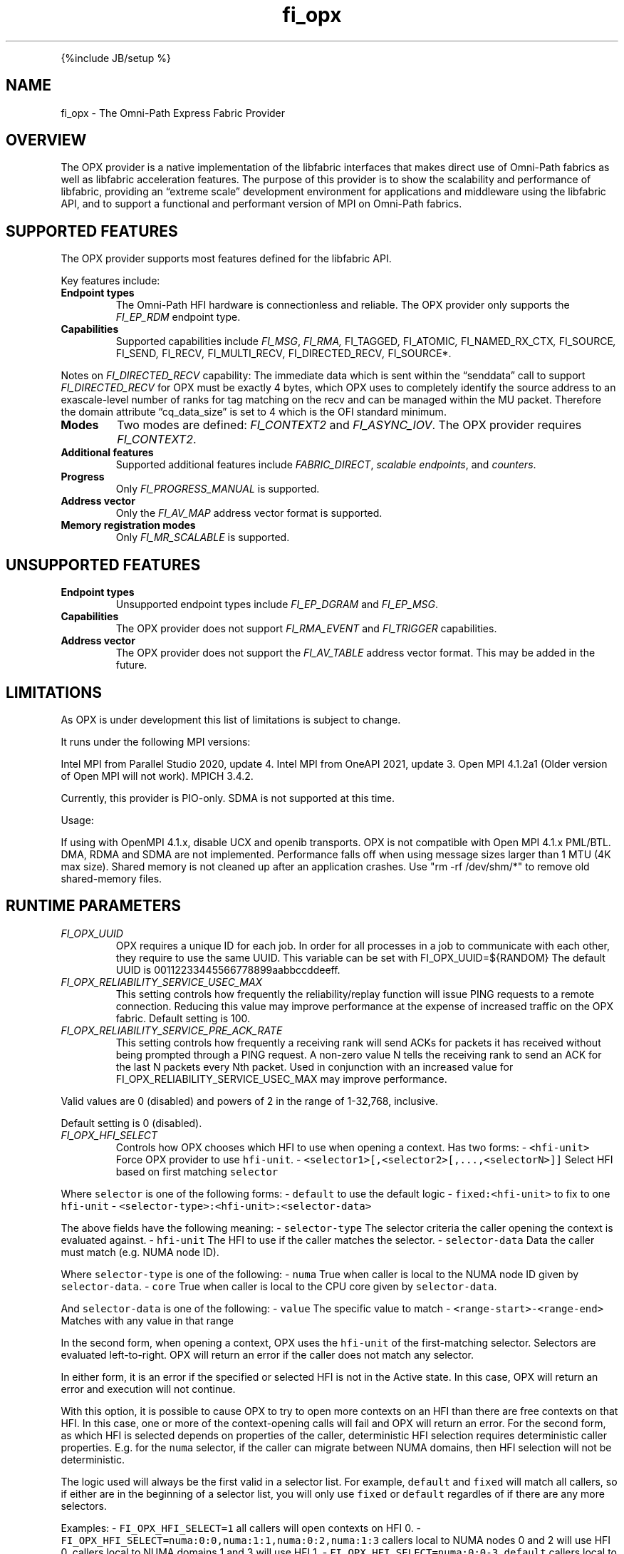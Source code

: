 .\" Automatically generated by Pandoc 2.5
.\"
.TH "fi_opx" "7" "2022\-03\-30" "Libfabric Programmer\[cq]s Manual" "#VERSION#"
.hy
.PP
{%include JB/setup %}
.SH NAME
.PP
fi_opx \- The Omni\-Path Express Fabric Provider
.SH OVERVIEW
.PP
The OPX provider is a native implementation of the libfabric interfaces
that makes direct use of Omni\-Path fabrics as well as libfabric
acceleration features.
The purpose of this provider is to show the scalability and performance
of libfabric, providing an \[lq]extreme scale\[rq] development
environment for applications and middleware using the libfabric API, and
to support a functional and performant version of MPI on Omni\-Path
fabrics.
.SH SUPPORTED FEATURES
.PP
The OPX provider supports most features defined for the libfabric API.
.PP
Key features include:
.TP
.B Endpoint types
The Omni\-Path HFI hardware is connectionless and reliable.
The OPX provider only supports the \f[I]FI_EP_RDM\f[R] endpoint type.
.TP
.B Capabilities
Supported capabilities include \f[I]FI_MSG\f[R], \f[I]FI_RMA,
\f[R]FI_TAGGED\f[I], \f[R]FI_ATOMIC\f[I], \f[R]FI_NAMED_RX_CTX\f[I],
\f[R]FI_SOURCE\f[I], \f[R]FI_SEND\f[I], \f[R]FI_RECV\f[I],
\f[R]FI_MULTI_RECV\f[I], \f[R]FI_DIRECTED_RECV\f[I], \f[R]FI_SOURCE*.
.PP
Notes on \f[I]FI_DIRECTED_RECV\f[R] capability: The immediate data which
is sent within the \[lq]senddata\[rq] call to support
\f[I]FI_DIRECTED_RECV\f[R] for OPX must be exactly 4 bytes, which OPX
uses to completely identify the source address to an exascale\-level
number of ranks for tag matching on the recv and can be managed within
the MU packet.
Therefore the domain attribute \[lq]cq_data_size\[rq] is set to 4 which
is the OFI standard minimum.
.TP
.B Modes
Two modes are defined: \f[I]FI_CONTEXT2\f[R] and \f[I]FI_ASYNC_IOV\f[R].
The OPX provider requires \f[I]FI_CONTEXT2\f[R].
.TP
.B Additional features
Supported additional features include \f[I]FABRIC_DIRECT\f[R],
\f[I]scalable endpoints\f[R], and \f[I]counters\f[R].
.TP
.B Progress
Only \f[I]FI_PROGRESS_MANUAL\f[R] is supported.
.TP
.B Address vector
Only the \f[I]FI_AV_MAP\f[R] address vector format is supported.
.TP
.B Memory registration modes
Only \f[I]FI_MR_SCALABLE\f[R] is supported.
.SH UNSUPPORTED FEATURES
.TP
.B Endpoint types
Unsupported endpoint types include \f[I]FI_EP_DGRAM\f[R] and
\f[I]FI_EP_MSG\f[R].
.TP
.B Capabilities
The OPX provider does not support \f[I]FI_RMA_EVENT\f[R] and
\f[I]FI_TRIGGER\f[R] capabilities.
.TP
.B Address vector
The OPX provider does not support the \f[I]FI_AV_TABLE\f[R] address
vector format.
This may be added in the future.
.SH LIMITATIONS
.PP
As OPX is under development this list of limitations is subject to
change.
.PP
It runs under the following MPI versions:
.PP
Intel MPI from Parallel Studio 2020, update 4.
Intel MPI from OneAPI 2021, update 3.
Open MPI 4.1.2a1 (Older version of Open MPI will not work).
MPICH 3.4.2.
.PP
Currently, this provider is PIO\-only.
SDMA is not supported at this time.
.PP
Usage:
.PP
If using with OpenMPI 4.1.x, disable UCX and openib transports.
OPX is not compatible with Open MPI 4.1.x PML/BTL.
DMA, RDMA and SDMA are not implemented.
Performance falls off when using message sizes larger than 1 MTU (4K max
size).
Shared memory is not cleaned up after an application crashes.
Use \[dq]rm \-rf /dev/shm/*\[dq] to remove old shared\-memory files.
.SH RUNTIME PARAMETERS
.TP
.B \f[I]FI_OPX_UUID\f[R]
OPX requires a unique ID for each job.
In order for all processes in a job to communicate with each other, they
require to use the same UUID.
This variable can be set with FI_OPX_UUID=${RANDOM} The default UUID is
00112233445566778899aabbccddeeff.
.TP
.B \f[I]FI_OPX_RELIABILITY_SERVICE_USEC_MAX\f[R]
This setting controls how frequently the reliability/replay function
will issue PING requests to a remote connection.
Reducing this value may improve performance at the expense of increased
traffic on the OPX fabric.
Default setting is 100.
.TP
.B \f[I]FI_OPX_RELIABILITY_SERVICE_PRE_ACK_RATE\f[R]
This setting controls how frequently a receiving rank will send ACKs for
packets it has received without being prompted through a PING request.
A non\-zero value N tells the receiving rank to send an ACK for the last
N packets every Nth packet.
Used in conjunction with an increased value for
FI_OPX_RELIABILITY_SERVICE_USEC_MAX may improve performance.
.PP
Valid values are 0 (disabled) and powers of 2 in the range of 1\-32,768,
inclusive.
.PP
Default setting is 0 (disabled).
.TP
.B \f[I]FI_OPX_HFI_SELECT\f[R]
Controls how OPX chooses which HFI to use when opening a context.
Has two forms: \- \f[C]<hfi\-unit>\f[R] Force OPX provider to use
\f[C]hfi\-unit\f[R].
\- \f[C]<selector1>[,<selector2>[,...,<selectorN>]]\f[R] Select HFI
based on first matching \f[C]selector\f[R]
.PP
Where \f[C]selector\f[R] is one of the following forms: \-
\f[C]default\f[R] to use the default logic \-
\f[C]fixed:<hfi\-unit>\f[R] to fix to one \f[C]hfi\-unit\f[R] \-
\f[C]<selector\-type>:<hfi\-unit>:<selector\-data>\f[R]
.PP
The above fields have the following meaning: \- \f[C]selector\-type\f[R]
The selector criteria the caller opening the context is evaluated
against.
\- \f[C]hfi\-unit\f[R] The HFI to use if the caller matches the
selector.
\- \f[C]selector\-data\f[R] Data the caller must match (e.g.\ NUMA node
ID).
.PP
Where \f[C]selector\-type\f[R] is one of the following: \-
\f[C]numa\f[R] True when caller is local to the NUMA node ID given by
\f[C]selector\-data\f[R].
\- \f[C]core\f[R] True when caller is local to the CPU core given by
\f[C]selector\-data\f[R].
.PP
And \f[C]selector\-data\f[R] is one of the following: \- \f[C]value\f[R]
The specific value to match \- \f[C]<range\-start>\-<range\-end>\f[R]
Matches with any value in that range
.PP
In the second form, when opening a context, OPX uses the
\f[C]hfi\-unit\f[R] of the first\-matching selector.
Selectors are evaluated left\-to\-right.
OPX will return an error if the caller does not match any selector.
.PP
In either form, it is an error if the specified or selected HFI is not
in the Active state.
In this case, OPX will return an error and execution will not continue.
.PP
With this option, it is possible to cause OPX to try to open more
contexts on an HFI than there are free contexts on that HFI.
In this case, one or more of the context\-opening calls will fail and
OPX will return an error.
For the second form, as which HFI is selected depends on properties of
the caller, deterministic HFI selection requires deterministic caller
properties.
E.g.
for the \f[C]numa\f[R] selector, if the caller can migrate between NUMA
domains, then HFI selection will not be deterministic.
.PP
The logic used will always be the first valid in a selector list.
For example, \f[C]default\f[R] and \f[C]fixed\f[R] will match all
callers, so if either are in the beginning of a selector list, you will
only use \f[C]fixed\f[R] or \f[C]default\f[R] regardles of if there are
any more selectors.
.PP
Examples: \- \f[C]FI_OPX_HFI_SELECT=1\f[R] all callers will open
contexts on HFI 0.
\- \f[C]FI_OPX_HFI_SELECT=numa:0:0,numa:1:1,numa:0:2,numa:1:3\f[R]
callers local to NUMA nodes 0 and 2 will use HFI 0, callers local to
NUMA domains 1 and 3 will use HFI 1.
\- \f[C]FI_OPX_HFI_SELECT=numa:0:0\-3,default\f[R] callers local to NUMA
nodes 0 thru 3 (including 0 and 3) will use HFI 0, and all else will use
default selection logic.
\- \f[C]FI_OPX_HFI_SELECT=core:1:0,fixed:0\f[R] callers local to CPU
core 0 will use HFI 1, and all others will use HFI 0.
\- \f[C]FI_OPX_HFI_SELECT=default,core:1:0\f[R] all callers will use
default HFI selection logic.
.SH SEE ALSO
.PP
\f[C]fabric\f[R](7), \f[C]fi_provider\f[R](7), \f[C]fi_getinfo\f[R](7),
.SH AUTHORS
OpenFabrics.
